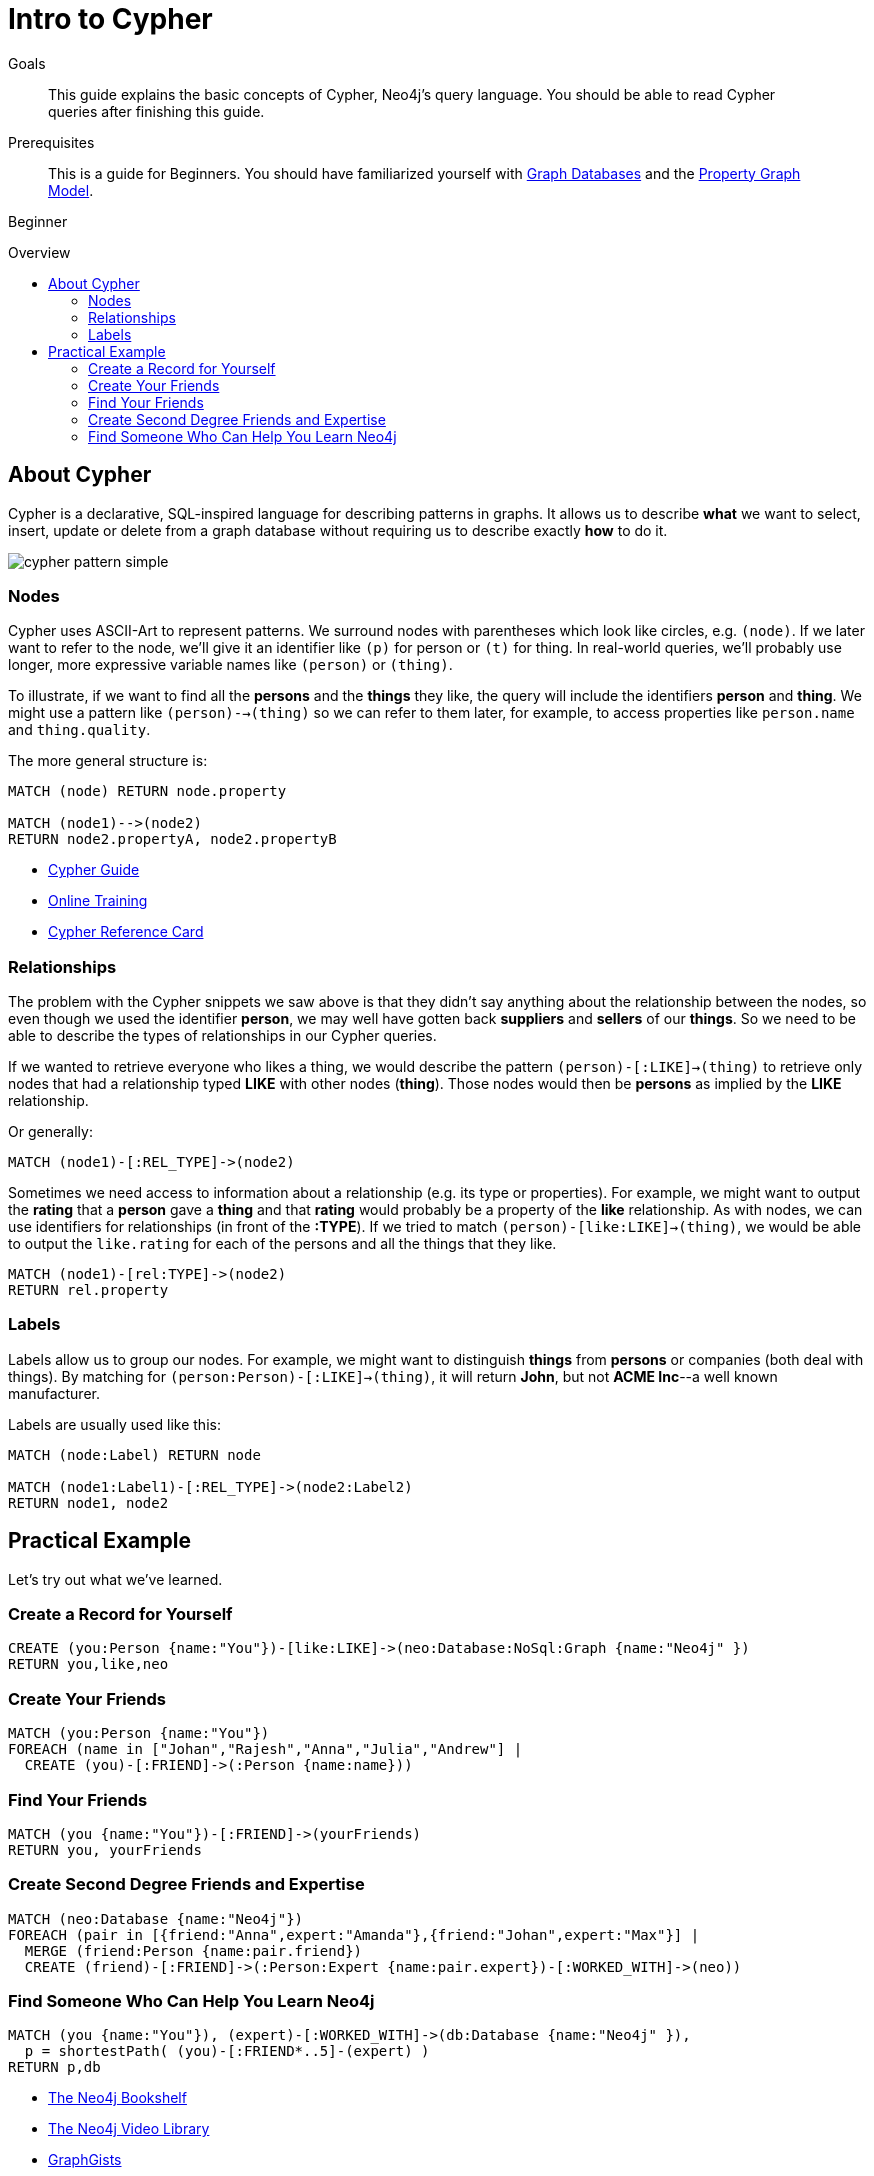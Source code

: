 = Intro to Cypher
:level: Beginner
:toc:
:toc-placement!:
:toc-title: Overview
:toclevels: 2
:section: Cypher Query Language
:section-link: cypher

.Goals
[abstract]
This guide explains the basic concepts of Cypher, Neo4j's query language.
You should be able to read Cypher queries after finishing this guide.

.Prerequisites
[abstract]
This is a guide for {level}s. You should have familiarized yourself with link:/developer/graph-database[Graph Databases] and the link:/developer/graph-database#property-graph[Property Graph Model].

[role=expertise]
{level}

toc::[]

== About Cypher

Cypher is a declarative, SQL-inspired language for describing patterns in graphs.
It allows us to describe *what* we want to select, insert, update or delete from a graph database without requiring us to describe exactly *how* to do it.


image::http://dev.assets.neo4j.com.s3.amazonaws.com/wp-content/uploads/cypher_pattern_simple.png[]


=== Nodes

Cypher uses ASCII-Art to represent patterns.
We surround nodes with parentheses which look like circles, e.g. `(node)`.
If we later want to refer to the node, we'll give it an identifier like `(p)` for person or `(t)` for thing.
In real-world queries, we'll probably use longer, more expressive variable names like `(person)` or `(thing)`.

To illustrate, if we want to find all the *persons* and the *things* they like, the query will include the identifiers *person* and *thing*. We might use a pattern like `(person)-->(thing)` so we can refer to them later, for example, to access properties like `person.name` and `thing.quality`.


The more general structure is:

[source,cypher]
----
MATCH (node) RETURN node.property

MATCH (node1)-->(node2)
RETURN node2.propertyA, node2.propertyB
----

[role=side-nav]
* link:/developer/guide-cypher-basics[Cypher Guide]
* link:/graphacademy/online-course[Online Training]
* http://neo4j.com/docs/stable/cypher-refcard[Cypher Reference Card]

=== Relationships

The problem with the Cypher snippets we saw above is that they didn't say anything about the relationship between the nodes, so even though we used the identifier *person*, we may well have gotten back *suppliers* and *sellers* of our *things*. So we need to be able to describe the types of relationships in our Cypher queries.

If we wanted to retrieve everyone who likes a thing, we would describe the pattern `(person)-[:LIKE]->(thing)` to retrieve only nodes that had a relationship typed *LIKE* with other nodes (*thing*). Those nodes would then be *persons* as implied by the *LIKE* relationship.

Or generally:

[source,cypher]
----
MATCH (node1)-[:REL_TYPE]->(node2)
----

Sometimes we need access to information about a relationship (e.g. its type or properties). For example, we might want to output the *rating* that a *person* gave a *thing* and that *rating* would probably be a property of the *like* relationship. As with nodes, we can use identifiers for relationships (in front of the *:TYPE*). If we tried to match `(person)-[like:LIKE]->(thing)`, we would be able to output the `like.rating` for each of the persons and all the things that they like.

[source,cypher]
----
MATCH (node1)-[rel:TYPE]->(node2)
RETURN rel.property
----

////
[role=side-nav]
* http://neo4j.com/docs[The Neo4j Docs]
* link:/blog[The Neo4j Blog]
* link:/developer/guide-intro-to-graph-modeling[Intro to Graph Modeling]
////

=== Labels

Labels allow us to group our nodes.
For example, we might want to distinguish *things* from *persons* or companies (both deal with things).
By matching for `(person:Person)-[:LIKE]->(thing)`, it will return *John*, but not *ACME Inc*--a well known manufacturer.

Labels are usually used like this:

[source,cypher]
----
MATCH (node:Label) RETURN node

MATCH (node1:Label1)-[:REL_TYPE]->(node2:Label2)
RETURN node1, node2
----

== Practical Example

Let's try out what we've learned.

=== Create a Record for Yourself

//setup
[source,cypher]
----
CREATE (you:Person {name:"You"})-[like:LIKE]->(neo:Database:NoSql:Graph {name:"Neo4j" })
RETURN you,like,neo
----

// graph

=== Create Your Friends

//setup
[source,cypher]
----
MATCH (you:Person {name:"You"})
FOREACH (name in ["Johan","Rajesh","Anna","Julia","Andrew"] |
  CREATE (you)-[:FRIEND]->(:Person {name:name}))
----


// graph

=== Find Your Friends

[source,cypher]
----
MATCH (you {name:"You"})-[:FRIEND]->(yourFriends)
RETURN you, yourFriends
----

// graph_result

// table

=== Create Second Degree Friends and Expertise

//setup
[source,cypher]
----
MATCH (neo:Database {name:"Neo4j"})
FOREACH (pair in [{friend:"Anna",expert:"Amanda"},{friend:"Johan",expert:"Max"}] |
  MERGE (friend:Person {name:pair.friend})
  CREATE (friend)-[:FRIEND]->(:Person:Expert {name:pair.expert})-[:WORKED_WITH]->(neo))
----

// graph

=== Find Someone Who Can Help You Learn Neo4j

[source,cypher]
----
MATCH (you {name:"You"}), (expert)-[:WORKED_WITH]->(db:Database {name:"Neo4j" }),
  p = shortestPath( (you)-[:FRIEND*..5]-(expert) )
RETURN p,db
----

// graph_result

// table

[role=side-nav]
* link:/books[The Neo4j Bookshelf]
* http://watch.neo4j.org[The Neo4j Video Library]
* http://gist.neo4j.org/[GraphGists]
